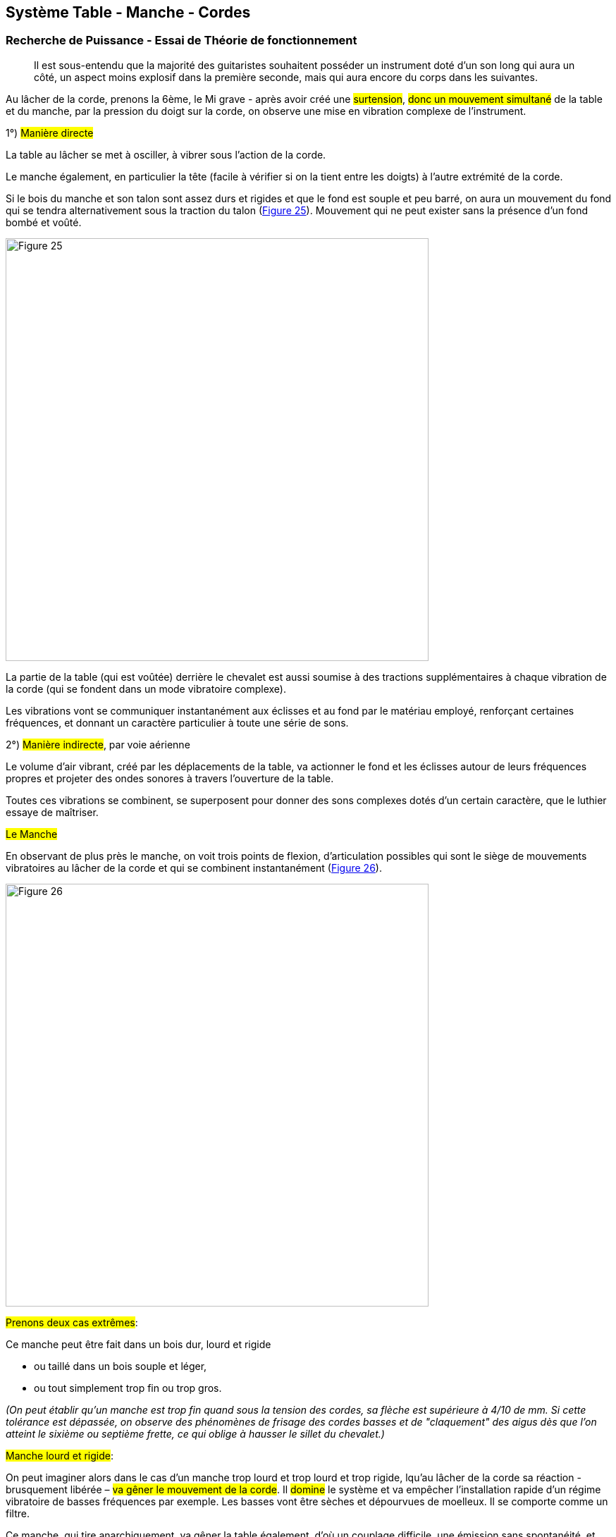== Système Table - Manche - Cordes
:chapter-number: 1

=== Recherche de Puissance - Essai de Théorie de fonctionnement

> Il est sous-entendu que la majorité des guitaristes souhaitent posséder un
> instrument doté d'un son long qui aura un côté, un aspect moins explosif dans
> la première seconde, mais qui aura encore du corps dans les suivantes.

Au lâcher de la corde, prenons la 6ème, le Mi grave - après avoir créé une
#surtension#, #donc un mouvement simultané# de la table et du manche, par la
pression du doigt sur la corde, on observe une mise en vibration complexe de
l'instrument.

1°) #Manière directe# 

La table au lâcher se met à osciller, à vibrer sous l'action de la corde.

Le manche également, en particulier la tête (facile à vérifier si on la tient
entre les doigts) à l'autre extrémité de la corde.

Si le bois du manche et son talon sont assez durs et rigides et que le fond est
souple et peu barré, on aura un mouvement du fond qui se tendra alternativement
sous la traction du talon (<<fig-25,Figure 25>>). Mouvement qui ne peut exister
sans la présence d'un fond bombé et voûté.

[.text-center]
[[fig-25]]
image::fig-25.jpg[Figure 25, 600, scaledwidth="100%"]

La partie de la table (qui est voûtée) derrière le chevalet est aussi soumise à
des tractions supplémentaires à chaque vibration de la corde (qui se fondent
dans un mode vibratoire complexe).

Les vibrations vont se communiquer instantanément aux éclisses et au fond par le
matériau employé, renforçant certaines fréquences, et donnant un caractère
particulier à toute une série de sons.

2°) #Manière indirecte#, par voie aérienne

Le volume d'air vibrant, créé par les déplacements de la table, va actionner le
fond et les éclisses autour de leurs fréquences propres et projeter des ondes
sonores à travers l'ouverture de la table.

Toutes ces vibrations se combinent, se superposent pour donner des sons
complexes dotés d'un certain caractère, que le luthier essaye de maîtriser.

#Le Manche# 

En observant de plus près le manche, on voit trois points de flexion,
d'articulation possibles qui sont le siège de mouvements vibratoires au lâcher
de la corde et qui se combinent instantanément (<<fig-26,Figure 26>>).

[.text-center]
[[fig-26]]
image::fig-26.jpg[Figure 26, 600, scaledwidth="100%"]

#Prenons deux cas extrêmes#:

Ce manche peut être fait dans un bois dur, lourd et rigide

- ou taillé dans un bois souple et léger,
- ou tout simplement trop fin ou trop gros.

_(On peut établir qu'un manche est trop fin quand sous la tension des cordes, sa
flèche est supérieure à 4/10 de mm. Si cette tolérance est dépassée, on observe
des phénomènes de frisage des cordes basses et de "claquement" des aigus dès que
l'on atteint le sixième ou septième frette, ce qui oblige à hausser le sillet du
chevalet.)_

#Manche lourd et rigide#:

On peut imaginer alors dans le cas d'un manche trop lourd et trop lourd et trop
rigide, lqu'au lâcher de la corde sa réaction - brusquement libérée – #va gêner
le mouvement de la corde#. Il #domine# le système et va empêcher l'installation
rapide d'un régime vibratoire de basses fréquences par exemple. Les basses vont
être sèches et dépourvues de moelleux. Il se comporte comme un filtre.

Ce manche, qui tire anarchiquement, va gêner la table également, d'où un
couplage difficile, une émission sans spontanéité, et finalement une perte de
puissance.

#Manche souple léger ou fin#: 

Examinons le cas contraire d'un manche très souple ou trop fin c'est aussi
fâcheux. Lorsque le doigt en appuyant sur la corde crée une surtension, c'est
l'extrémité la plus faible, la plus souple qui plie et bouge. Dans ce cas, ce
sera le manche qui viendra en avant, et non la table qui bougera, ce qui n'est
pas le but recherché en lutherie.

Evidemnent il est séduisant d'établir que de toutes faćon c'est de faire
déplacer la table qui est important, et faire en sorte que l'action des cordes
sa manifeste seulement du côté table. On peut voir alors certains luthiers
placer un manche très robuste sur leurs guitares, ou réaliser une armature
interne de ce manche. La solution de ce type de probléme réside souvent das un
compromis entre les avantages et les inconvénients.

#Table#:

Le problème se corse avec la table, située à l'autre extrémité de la corde.

Elle peut être conçue schématiquement, elle aussi de deux manières différentes
et extrêmes.

1. #Table trop rigide#. Elle bouge peu, d'où un petit son, assez sec et clair avec
   peu d'amplitude et un jeu difficile.
2. #Table trop souple#. On obtient de grandes amplitudes qui favorisent les
   basses, l'harmonique 2 très fort, un toucher facile, du moelleux dans les
   graves, mais un son court en général.

Il est possible de visualiser et d'illustrer ce système oscillant à peu de
frais, en plaçant sur deux petits rouleaux espacés de quarante centimètres une
première baguette de bois d'épicéa de 5 millimètres sur 5 millimètres de section
(<<fig-27,Figure 27>>). En accrochant un poids de 500 gr en son milieu, que l'on
tire légèrement vers le bas et que l'on lâche, on observe un mouvement assez
rapide et long en durée (le poids représente l'action des cordes sur la table).

[.text-center]
[[fig-27]]
image::fig-27.jpg[Figure 27, 600, scaledwidth="100%"]

Puis en plaćant une baguette du M6eme bois mais plus fine, d'une épaisseur de 3
millimètres seulement, si on répète l'opération on observe un mouvement de
grande amplitude, beaucoup plus lent et plus court qui représente bien le
comportement d'une table trop souple.

#Table et Manche#:

En combinant Table et Manche, on trouve deux cas extrêmes :

1. #Table et Manche trop rigides#: la corde seule s'allonge, rien ne bouge
   volontiers, l'émission est pénible, le son est petit, sec, peu timbré et
   métallique, sans graves.
2. #Table et Manche trop souples#: on aura beaucoup de graves, le toucher de la
   guitare sera mou (avec un phrasé pâteux). Le son sera court en général, mat,
   et il y aura des phénomènes de frisage et claquage à l’attaque des notes.

On pourra envisager également d'adjoindre un manche souple à une Table
rigide ou le contraire, comme nous l'avons déjà vu. Ce sera, comme toujours en
lutherie, un choix artistique représentant la personnalité de l'auteur.

La recherche de puissance, c'est-à-dire #d'équilibre du système "Table-Manche-
Cordes"#, peut être facilitée par la #Mesure de la Flexibilité du Manche et de la
table séparément#, puis par cette même mesure, l'instrument étant #terminé#,
cordes tendues et cordes détendues, comme nous allons le voir au paragraphe
"Contrôle des flexions".

#Remarque#: 

Les luthiers d'autrefois tendaient les cordes de leurs instruments jusqu'à ce
que celui-ci "Sonne" et fonctionne bien. Il semble que de nos jours les
exigences soient plus grandes. En effet, pour que le son soit long, bien timbré,
sans faiblesses dans les trois octaves et demie, une recherche considérable est
nécessaire, en conservant un accord fixe donné par le diapason au LA 440
hertz.

Pour créer l'accord optimal et le bon équilibre de la table, du manche et des
cordes on peut réaliser un manche réglable dont la fixation est réglable
également, avec deux vis qui viennent prendre appui sur la table. Nous
l'avons personnellement construit, mais la variation n'est pas assez grande.

#2ème solution#: Il ne reste qu'à retoucher la table après un essai de
l'instrument (ce repentir n'étant possible que sur un barrage prévu à cet effet).

#3ème solution#: Il est possible d'améliorer les choses en changeant le tirant
des cordes.

Une dernière observation à propos du bois dont on fait depuis plus de cent ans
les manches de la plupart des guitares classiques de qualité. Le Cédra du
Honduras semble avoir une qualité rare en plus de sa stabilité et de sa
légèreté. Sa texture très amortie (et très fragile aux coups) lui permet
d'arrêter, de filtrer certaines vibrations provenant de la tête et qui
pourraient nuire si elles se répercutaient jusqu'à la caisse sonore en
chevauchant les vibrations émises côté chevalet. Ce bois donne donc un
caractère de propreté, de netteté et d'homogénéité aux sons, et de spontanéité
du fait de sa légèreté.

